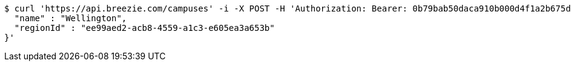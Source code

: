 [source,bash]
----
$ curl 'https://api.breezie.com/campuses' -i -X POST -H 'Authorization: Bearer: 0b79bab50daca910b000d4f1a2b675d604257e42' -H 'Accept: application/json' -H 'Content-Type: application/json' -d '{
  "name" : "Wellington",
  "regionId" : "ee99aed2-acb8-4559-a1c3-e605ea3a653b"
}'
----